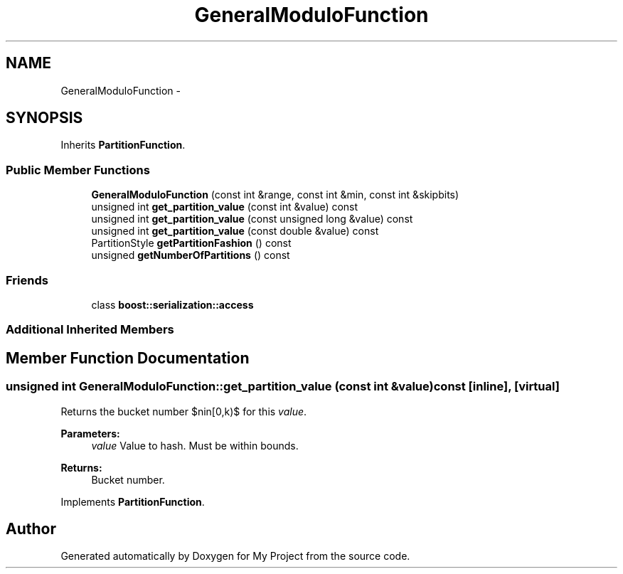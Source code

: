.TH "GeneralModuloFunction" 3 "Fri Oct 9 2015" "My Project" \" -*- nroff -*-
.ad l
.nh
.SH NAME
GeneralModuloFunction \- 
.SH SYNOPSIS
.br
.PP
.PP
Inherits \fBPartitionFunction\fP\&.
.SS "Public Member Functions"

.in +1c
.ti -1c
.RI "\fBGeneralModuloFunction\fP (const int &range, const int &min, const int &skipbits)"
.br
.ti -1c
.RI "unsigned int \fBget_partition_value\fP (const int &value) const "
.br
.ti -1c
.RI "unsigned int \fBget_partition_value\fP (const unsigned long &value) const "
.br
.ti -1c
.RI "unsigned int \fBget_partition_value\fP (const double &value) const "
.br
.ti -1c
.RI "PartitionStyle \fBgetPartitionFashion\fP () const "
.br
.ti -1c
.RI "unsigned \fBgetNumberOfPartitions\fP () const "
.br
.in -1c
.SS "Friends"

.in +1c
.ti -1c
.RI "class \fBboost::serialization::access\fP"
.br
.in -1c
.SS "Additional Inherited Members"
.SH "Member Function Documentation"
.PP 
.SS "unsigned int GeneralModuloFunction::get_partition_value (const int &value) const\fC [inline]\fP, \fC [virtual]\fP"
Returns the bucket number $n\in[0,k)$ for this \fIvalue\fP\&. 
.PP
\fBParameters:\fP
.RS 4
\fIvalue\fP Value to hash\&. Must be within bounds\&. 
.RE
.PP
\fBReturns:\fP
.RS 4
Bucket number\&. 
.RE
.PP

.PP
Implements \fBPartitionFunction\fP\&.

.SH "Author"
.PP 
Generated automatically by Doxygen for My Project from the source code\&.
